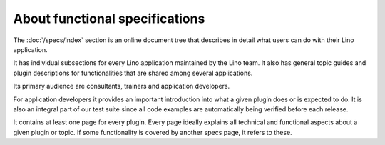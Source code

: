 .. _dev.specs:

===============================
About functional specifications
===============================

The :doc:`/specs/index` section is an online document tree that
describes in detail what users can do with their Lino application.

It has individual subsections for every Lino application maintained by
the Lino team.  It also has general topic guides and plugin
descriptions for functionalities that are shared among several
applications.

Its primary audience are consultants, trainers and application
developers.

For application developers it provides an important introduction into
what a given plugin does or is expected to do.  It is also an integral
part of our test suite since all code examples are automatically being
verified before each release.

It contains at least one page for every plugin.  Every page ideally
explains all technical and functional aspects about a given plugin or
topic.  If some functionality is covered by another specs page, it
refers to these.

